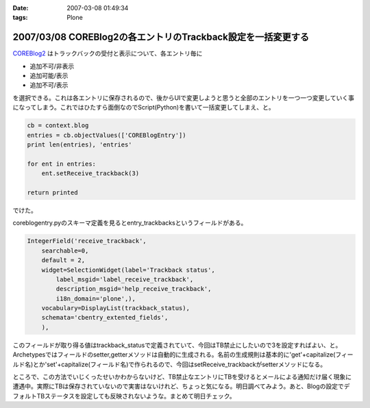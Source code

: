 :date: 2007-03-08 01:49:34
:tags: Plone

=============================================================
2007/03/08 COREBlog2の各エントリのTrackback設定を一括変更する
=============================================================

COREBlog2_ はトラックバックの受付と表示について、各エントリ毎に

- 追加不可/非表示 
- 追加可能/表示 
- 追加不可/表示

を選択できる。これは各エントリに保存されるので、後からUIで変更しようと思うと全部のエントリを一つ一つ変更していく事になってしまう。これではひたすら面倒なのでScript(Python)を書いて一括変更してしまえ、と。

.. _COREBlog2: http://coreblog.org/


.. :extend type: text/x-rst
.. :extend:

.. code-block:: python

    cb = context.blog
    entries = cb.objectValues(['COREBlogEntry'])
    print len(entries), 'entries'
    
    for ent in entries:
        ent.setReceive_trackback(3)
    
    return printed

でけた。

coreblogentry.pyのスキーマ定義を見るとentry_trackbacksというフィールドがある。

.. code-block:: python

    IntegerField('receive_trackback',
        searchable=0,
        default = 2,
        widget=SelectionWidget(label='Trackback status',
            label_msgid='label_receive_trackback',
            description_msgid='help_receive_trackback',
            i18n_domain='plone',),
        vocabulary=DisplayList(trackback_status),
        schemata='cbentry_extented_fields',
        ),

このフィールドが取り得る値はtrackback_statusで定義されていて、今回はTB禁止にしたいので3を設定すればよい、と。Archetypesではフィールドのsetter,getterメソッドは自動的に生成される。名前の生成規則は基本的に'get'+capitalize(フィールド名)とか'set'+capitalize(フィールド名)で作られるので、今回はsetReceive_trackbackがsetterメソッドになる。

ところで、この方法でいじくったせいかわからないけど、TB禁止なエントリにTBを受けるとメールによる通知だけ届く現象に遭遇中。実際にTBは保存されていないので実害はないけれど、ちょっと気になる。明日調べてみよう。あと、Blogの設定でデフォルトTBステータスを設定しても反映されないような。まとめて明日チェック。
